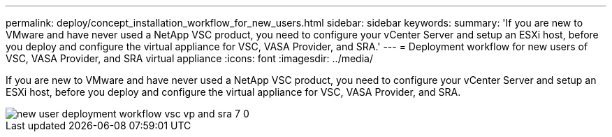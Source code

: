 ---
permalink: deploy/concept_installation_workflow_for_new_users.html
sidebar: sidebar
keywords: 
summary: 'If you are new to VMware and have never used a NetApp VSC product, you need to configure your vCenter Server and setup an ESXi host, before you deploy and configure the virtual appliance for VSC, VASA Provider, and SRA.'
---
= Deployment workflow for new users of VSC, VASA Provider, and SRA virtual appliance
:icons: font
:imagesdir: ../media/

[.lead]
If you are new to VMware and have never used a NetApp VSC product, you need to configure your vCenter Server and setup an ESXi host, before you deploy and configure the virtual appliance for VSC, VASA Provider, and SRA.

image::../media/new_user_deployment_workflow_vsc_vp_and_sra_7_0.gif[]
